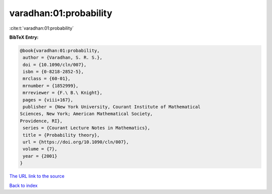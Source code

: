 varadhan:01:probability
=======================

:cite:t:`varadhan:01:probability`

**BibTeX Entry:**

.. code-block:: bibtex

   @book{varadhan:01:probability,
    author = {Varadhan, S. R. S.},
    doi = {10.1090/cln/007},
    isbn = {0-8218-2852-5},
    mrclass = {60-01},
    mrnumber = {1852999},
    mrreviewer = {F.\ B.\ Knight},
    pages = {viii+167},
    publisher = {New York University, Courant Institute of Mathematical
   Sciences, New York; American Mathematical Society,
   Providence, RI},
    series = {Courant Lecture Notes in Mathematics},
    title = {Probability theory},
    url = {https://doi.org/10.1090/cln/007},
    volume = {7},
    year = {2001}
   }
`The URL link to the source <ttps://doi.org/10.1090/cln/007}>`_


`Back to index <../By-Cite-Keys.html>`_
